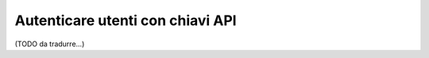 .. index::
    single: Security; Autenticatore di richieste personalizzato

Autenticare utenti con chiavi API
=================================

(TODO da tradurre...)